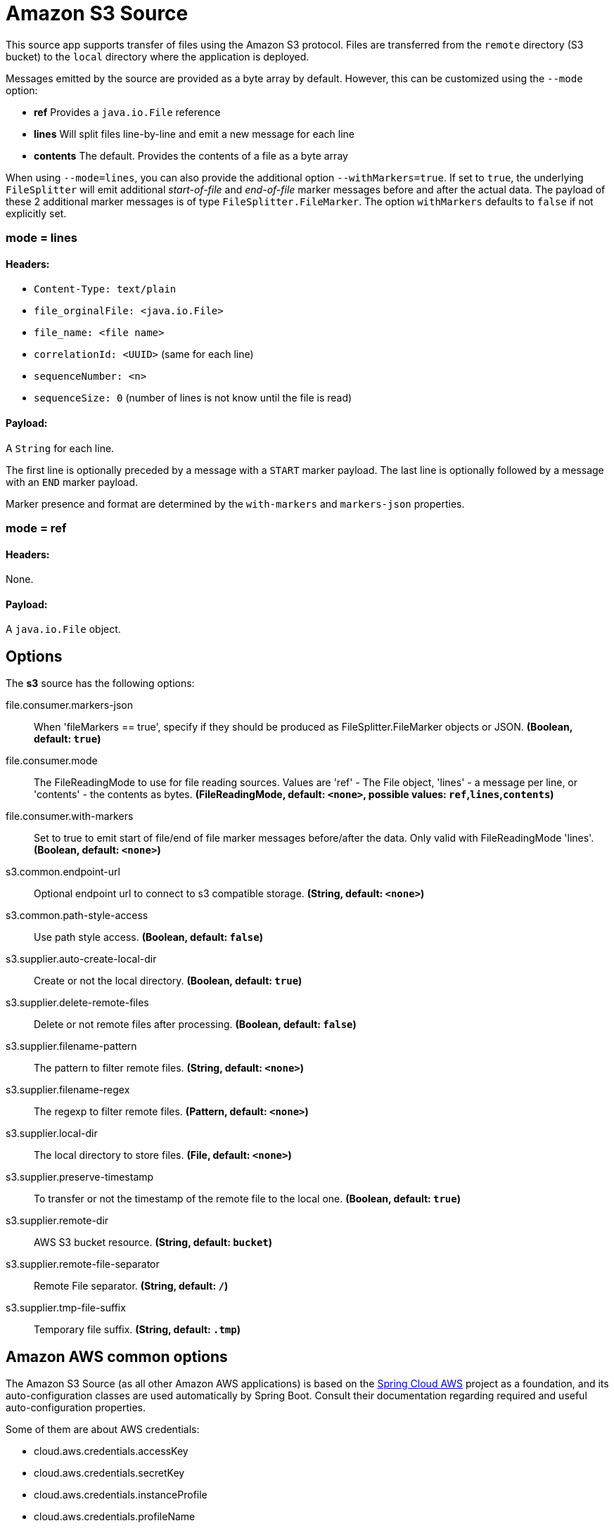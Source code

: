 //tag::ref-doc[]
= Amazon S3 Source

This source app supports transfer of files using the Amazon S3 protocol.
Files are transferred from the `remote` directory (S3 bucket) to the `local` directory where the application is deployed.

Messages emitted by the source are provided as a byte array by default. However, this can be
customized using the `--mode` option:

- *ref* Provides a `java.io.File` reference
- *lines* Will split files line-by-line and emit a new message for each line
- *contents* The default. Provides the contents of a file as a byte array

When using `--mode=lines`, you can also provide the additional option `--withMarkers=true`.
If set to `true`, the underlying `FileSplitter` will emit additional _start-of-file_ and _end-of-file_ marker messages before and after the actual data.
The payload of these 2 additional marker messages is of type `FileSplitter.FileMarker`. The option `withMarkers` defaults to `false` if not explicitly set.

=== mode = lines

==== Headers:

* `Content-Type: text/plain`
* `file_orginalFile: <java.io.File>`
* `file_name: <file name>`
* `correlationId: <UUID>` (same for each line)
* `sequenceNumber: <n>`
* `sequenceSize: 0` (number of lines is not know until the file is read)

==== Payload:

A `String` for each line.

The first line is optionally preceded by a message with a `START` marker payload.
The last line is optionally followed by a message with an `END` marker payload.

Marker presence and format are determined by the `with-markers` and `markers-json` properties.

=== mode = ref

==== Headers:

None.

==== Payload:

A `java.io.File` object.

== Options

The **$$s3$$** $$source$$ has the following options:

//tag::configuration-properties[]
$$file.consumer.markers-json$$:: $$When 'fileMarkers == true', specify if they should be produced as FileSplitter.FileMarker objects or JSON.$$ *($$Boolean$$, default: `$$true$$`)*
$$file.consumer.mode$$:: $$The FileReadingMode to use for file reading sources. Values are 'ref' - The File object, 'lines' - a message per line, or 'contents' - the contents as bytes.$$ *($$FileReadingMode$$, default: `$$<none>$$`, possible values: `ref`,`lines`,`contents`)*
$$file.consumer.with-markers$$:: $$Set to true to emit start of file/end of file marker messages before/after the data. Only valid with FileReadingMode 'lines'.$$ *($$Boolean$$, default: `$$<none>$$`)*
$$s3.common.endpoint-url$$:: $$Optional endpoint url to connect to s3 compatible storage.$$ *($$String$$, default: `$$<none>$$`)*
$$s3.common.path-style-access$$:: $$Use path style access.$$ *($$Boolean$$, default: `$$false$$`)*
$$s3.supplier.auto-create-local-dir$$:: $$Create or not the local directory.$$ *($$Boolean$$, default: `$$true$$`)*
$$s3.supplier.delete-remote-files$$:: $$Delete or not remote files after processing.$$ *($$Boolean$$, default: `$$false$$`)*
$$s3.supplier.filename-pattern$$:: $$The pattern to filter remote files.$$ *($$String$$, default: `$$<none>$$`)*
$$s3.supplier.filename-regex$$:: $$The regexp to filter remote files.$$ *($$Pattern$$, default: `$$<none>$$`)*
$$s3.supplier.local-dir$$:: $$The local directory to store files.$$ *($$File$$, default: `$$<none>$$`)*
$$s3.supplier.preserve-timestamp$$:: $$To transfer or not the timestamp of the remote file to the local one.$$ *($$Boolean$$, default: `$$true$$`)*
$$s3.supplier.remote-dir$$:: $$AWS S3 bucket resource.$$ *($$String$$, default: `$$bucket$$`)*
$$s3.supplier.remote-file-separator$$:: $$Remote File separator.$$ *($$String$$, default: `$$/$$`)*
$$s3.supplier.tmp-file-suffix$$:: $$Temporary file suffix.$$ *($$String$$, default: `$$.tmp$$`)*
//end::configuration-properties[]

== Amazon AWS common options

The Amazon S3 Source (as all other Amazon AWS applications) is based on the
https://github.com/spring-cloud/spring-cloud-aws[Spring Cloud AWS] project as a foundation, and its auto-configuration
classes are used automatically by Spring Boot.
Consult their documentation regarding required and useful auto-configuration properties.

Some of them are about AWS credentials:

- cloud.aws.credentials.accessKey
- cloud.aws.credentials.secretKey
- cloud.aws.credentials.instanceProfile
- cloud.aws.credentials.profileName
- cloud.aws.credentials.profilePath

Other are for AWS `Region` definition:

- cloud.aws.region.auto
- cloud.aws.region.static

And for AWS `Stack`:

- cloud.aws.stack.auto
- cloud.aws.stack.name

== Examples

```
java -jar s3-source.jar --s3.remoteDir=/tmp/foo --file.consumer.mode=lines --trigger.fixed-delay=60
```
//end::ref-doc[]
